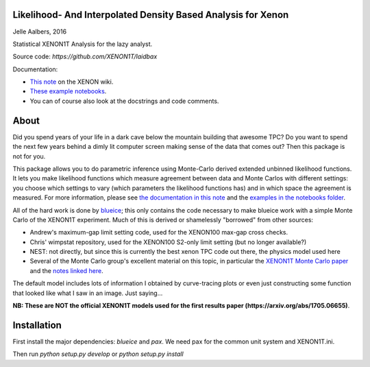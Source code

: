 Likelihood- And Interpolated Density Based Analysis for Xenon
=============================================================
Jelle Aalbers, 2016

Statistical XENON1T Analysis for the lazy analyst.

Source code: `https://github.com/XENON1T/laidbax`

Documentation:

- `This note <https://xecluster.lngs.infn.it/dokuwiki/doku.php?id=xenon:xenon1t:aalbers:statspackage_architecture>`_ on the XENON wiki.
- `These example notebooks <https://github.com/XENON1T/laidbax/tree/master/notebooks>`_.
- You can of course also look at the docstrings and code comments.


About
=====

Did you spend years of your life in a dark cave below the mountain building that awesome TPC? Do you want to spend the next few years behind a dimly lit computer screen making sense of the data that comes out? Then this package is not for you.

This package allows you to do parametric inference using Monte-Carlo derived extended unbinned likelihood functions. It lets you make likelihood functions which measure agreement between data and Monte Carlos with different settings: you choose which settings to vary (which parameters the likelihood functions has) and in which space the agreement is measured. For more information, please see `the documentation in this note
<https://xecluster.lngs.infn.it/dokuwiki/doku.php?id=xenon:xenon1t:aalbers:statspackage_architecture>`_ and the `examples in the notebooks folder <https://github.com/XENON1T/wimpy/tree/master/notebooks>`_.

All of the hard work is done by `blueice <https://github.com/JelleAalbers/blueice>`_; this only contains the code necessary to make blueice work with a simple Monte Carlo of the XENON1T experiment. Much of this is derived or shamelessly "borrowed" from other sources:

- Andrew's maximum-gap limit setting code, used for the XENON100 max-gap cross checks.
- Chris' wimpstat repository, used for the XENON100 S2-only limit setting (but no longer available?)
- NEST: not directly, but since this is currently the best xenon TPC code out there, the physics model used here 
- Several of the Monte Carlo group's excellent material on this topic, in particular the `XENON1T Monte Carlo paper <http://arxiv.org/abs/1512.07501>`_ and the `notes linked here <https://xecluster.lngs.infn.it/dokuwiki/doku.php?id=xenon:xenon1t:org:papers:xe1t_sensitivity>`_. 

The default model includes lots of information I obtained by curve-tracing plots or even just constructing some function that looked like what I saw in an image. Just saying...

**NB: These are NOT the official XENON1T models used for the first results paper (https://arxiv.org/abs/1705.06655)**.

Installation
============
First install the major dependencies: `blueice` and `pax`. We need pax for the common unit system and XENON1T.ini.

Then run `python setup.py develop` or `python setup.py install`
